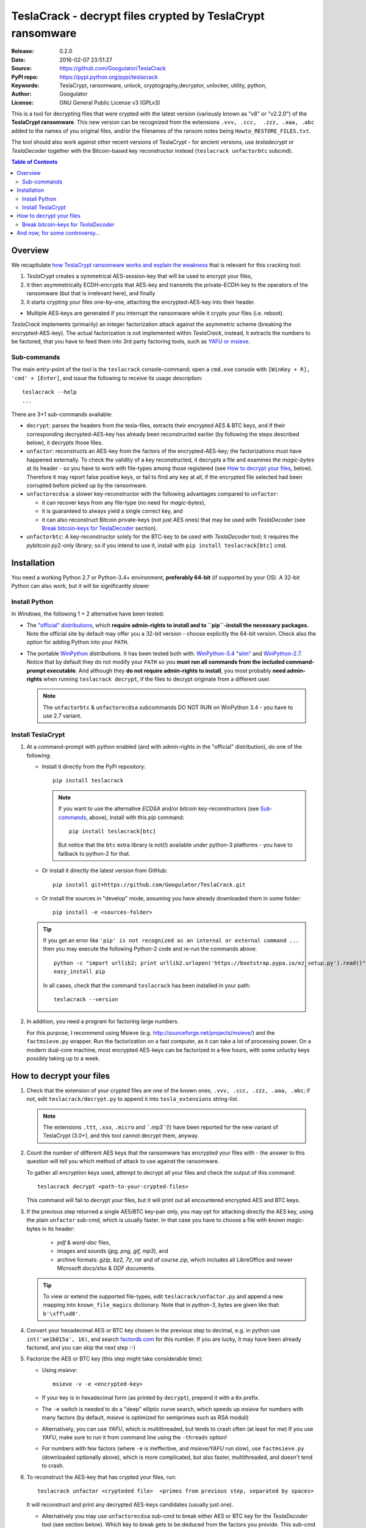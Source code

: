##########################################################
TeslaCrack - decrypt files crypted by TeslaCrypt ransomware
##########################################################
|python-ver| |proj-license| |pypi-ver| |downloads-count| \
|flattr-donate| |btc-donate|

:Release:     0.2.0
:Date:        2016-02-07 23:51:27
:Source:      https://github.com/Googulator/TeslaCrack
:PyPI repo:   https://pypi.python.org/pypi/teslacrack
:Keywords:    TeslaCrypt, ransomware, unlock, cryptography,decryptor, unlocker,
              utility, python,
:Author:      Googulator
:License:     GNU General Public License v3 (GPLv3)


This is a tool for decrypting files that were crypted with the latest version
(variously known as "v8" or "v2.2.0") of the **TeslaCrypt ransomware**.
This new version can be recognized from the extensions ``.vvv, .ccc,  .zzz, .aaa, .abc``
added to the names of you original files, and/or the filenames of the ransom notes
being ``Howto_RESTORE_FILES.txt``.

The tool should also work against other recent versions of TeslaCrypt -
for ancient versions, use *tesladecrypt* or *TeslaDecoder* together with
the Bitcoin-based key reconstructor instead (``teslacrack unfactorbtc`` subcmd).

.. contents:: Table of Contents
  :backlinks: top

Overview
========
We recapitulate `how TeslaCrypt ransomware works and explain the weakness
<http://www.bleepingcomputer.com/news/security/teslacrypt-decrypted-flaw-in-teslacrypt-allows-victims-to-recover-their-files/>`_
that is relevant for this cracking tool:

1. *TeslaCrypt* creates a symmetrical AES-session-key that will be used to
   encrypt your files,
2. it then asymmetrically ECDH-encrypts that AES-key and transmits the private-ECDH-key
   to the operators of the ransomware (but that is irrelevant here), and finally
3. it starts crypting your files one-by-one, attaching the encrypted-AES-key
   into their header.

- Multiple AES-keys are generated if you interrupt the ransomware while it crypts
  your files (i.e. reboot).

*TeslaCrack* implements (primarily) an integer factorization attack against
the asymmetric scheme (breaking the encrypted-AES-key).
The actual factorization is not implemented within *TeslaCrack*, instead,
it extracts the numbers to be factored, that you have to feed them into
3rd party factoring tools, such as `YAFU or msieve
<https://www.google.com/search?q=msieve+factorization>`_.

Sub-commands
-----------
The main entry-point of the tool is the ``teslacrack`` console-command; open
a ``cmd.exe`` console with ``[WinKey + R], 'cmd' + [Enter]``, and issue the
following to receive its usage description::

    teslacrack --help
    ...

There are 3+1 sub-commands available:

- ``decrypt``: parses the headers from the tesla-files, extracts their
  encrypted AES & BTC keys, and if their corresponding decrypted-AES-key
  has already been reconstructed earlier (by following the steps described below),
  it decrypts those files.

- ``unfactor``: reconstructs an AES-key from the factors of the encrypted-AES-key;
  the factorizations must have happened externally. To check the validity of
  a key reconstructed, it decrypts a file and examines the *magic-bytes* at
  its header - so you have to work with file-types among those registered
  (see `How to decrypt your files`_, below).
  Therefore it may report false positive keys, or fail to find any key at all,
  if the encrypted file selected had been corrupted before picked up by
  the ransomware.

- ``unfactorecdsa``: a slower key-reconstructor with the following advantages
  compared to ``unfactor``:

  - it can recover keys from any file-type (no need for *magic-bytes*),
  - it is guaranteed to always yield a single correct key, and
  - it can also reconstruct Bitcoin private-keys (not just AES ones) that may be
    used with *TeslaDecoder* (see `Break bitcoin-keys for TeslaDecoder`_ section).

- ``unfactorbtc``: A key-reconstructor solely for the BTC-key to be used with
  *TeslaDecoder* tool; it requires the *pybitcoin* py2-only library;
  so if you intend to use it, install with ``pip install teslacrack[btc]`` cmd.



Installation
============

You need a working Python 2.7 or Python-3.4+ environment,
**preferably 64-bit** (if supported by your OS).
A 32-bit Python can also work, but it will be significantly slower

Install Python
--------------
In *Windows*, the following 1 + 2 alternative have been tested:

- The `"official" distributions <https://www.python.org>`_, which **require
  admin-rights to install and to ``pip``-install the necessary packages.**
  Note the official site by default may offer you a 32-bit version -
  choose explicitly the 64-bit version.
  Check also the option for adding Python into your ``PATH``.

- The portable `WinPython <https://winpython.github.io>`_ distributions.
  It has been tested both with: `WinPython-3.4 "slim"
  <http://sourceforge.net/projects/winpython/files/WinPython_3.4/3.4.3.7/>`_
  and `WinPython-2.7 <http://sourceforge.net/projects/winpython/files/WinPython_2.7/2.7.10.3/>`_.
  Notice that by default they do not modify your ``PATH`` so you
  **must run all commands from the included command-prompt executable**.
  And although  they **do not require admin-rights to install**,
  you most probably **need admin-rights** when running ``teslacrack decrypt``,
  if the files to decrypt originate from a different user.

  .. Note::
    The ``unfactorbtc`` & ``unfactorecdsa`` subcommands DO NOT RUN on
    WinPython 3.4 - you have to use 2.7 variant.


Install TeslaCrypt
------------------
1. At a command-prompt with python enabled (and with admin-rights in the "official" distribution),
   do one of the following:

   - Install it directly from the PyPi repository::

        pip install teslacrack

     .. Note::
        If you want to use the alternative *ECDSA* and/or *bitcoin* key-reconstructors
        (see `Sub-commands`_, above), install with this *pip* command::

            pip install teslacrack[btc]

        But notice that the ``btc`` extra library is not(!) available under
        python-3 platforms - you have to failback to python-2 for that.

   - Or install it directly the latest version from GitHub::

        pip install git+https://github.com/Googulator/TeslaCrack.git

   - Or install the sources in "develop" mode, assuming you have already
     downloaded them in some folder::

        pip install -e <sources-folder>

   .. Tip::
        If you get an error like ``'pip' is not recognized as an internal or external command ...``
        then you may execute the following Python-2 code and re-run the commands above::

            python -c "import urllib2; print urllib2.urlopen('https://bootstrap.pypa.io/ez_setup.py').read()" | python
            easy_install pip

        In all cases, check that the command ``teslacrack`` has been installed
        in your path::

            teslacrack --version

2. In addition, you need a program for factoring large numbers.

   For this purpose, I recommend using Msieve (e.g. http://sourceforge.net/projects/msieve/)
   and the ``factmsieve.py`` wrapper.
   Run the factorization on a fast computer, as it can take a lot of processing power.
   On a modern dual-core machine, most encrypted AES-keys can be factorized
   in a few hours, with some unlucky keys possibly taking up to a week.


How to decrypt your files
=========================


1. Check that the extension of your crypted files are one of the known ones,
   ``.vvv, .ccc, .zzz, .aaa, .abc``; if not, edit ``teslacrack/decrypt.py`` to
   append it into ``tesla_extensions`` string-list.

   .. Note::
        The extensions ``.ttt``, ``.xxx``, ``.micro`` and ``.mp3``(!) have been
        reported for the new variant of TeslaCrypt (3.0+), and this tool cannot
        decrypt them, anyway.

2. Count the number of different AES keys that the ransomware has encrypted
   your files with - the answer to this question will tell you which method
   of attack to use against the ransomware.

   To gather all encryption keys used, attempt to decrypt all your files and
   check the output of this command::

       teslacrack decrypt <path-to-your-crypted-files>

   This command will fail to decrypt your files, but it will print out all
   encountered encrypted AES and BTC keys.

3. If the previous step returned a single AES/BTC key-pair only, you may opt for
   attacking directly the AES key, using the plain ``unfactor`` sub-cmd,
   which is usually faster.  In that case you have to choose a file with known
   magic-bytes in its header:

     - *pdf* & *word-doc* files,
     - images and sounds (*jpg, png, gif, mp3*), and
     - archive formats: *gzip, bz2, 7z, rar* and of course *zip*, which includes
       all LibreOffice and newer Microsoft *docs/xlsx* & *ODF* documents.

   .. Tip::
        To view or extend the supported file-types, edit ``teslacrack/unfactor.py``
        and append a new mapping into ``known_file_magics`` dictionary.
        Note that in *python-3*, bytes are given like that: ``b'\xff\xd8'``.


4. Convert your hexadecimal AES or BTC key chosen in the previous step
   to decimal, e.g. in python use ``int('ae1b015a', 16)``, and search
   `factordb.com <http://factordb.com/>`_ for this number. If you are lucky,
   it may have been already factored, and you can skip the next step :-)

5. Factorize the AES or BTC key (this step might take considerable time):

   - Using *msieve*::

         msieve -v -e <encrypted-key>

   - If your key is in hexadecimal form (as printed by ``decrypt``), prepend it
     with a ``0x`` prefix.

   - The ``-e`` switch is needed to do a "deep" elliptic curve search,
     which speeds up *msieve* for numbers with many factors (by default,
     *msieve* is optimized for semiprimes such as RSA moduli)

   - Alternatively, you can use *YAFU*, which is multithreaded, but
     tends to crash often (at least for me)
     If you use *YAFU*, make sure to run it from command line using
     the ``-threads`` option!

   - For numbers with few factors (where ``-e`` is ineffective, and *msieve/YAFU*
     run slow), use ``factmsieve.py`` (downloaded optionally above), which is
     more complicated, but also faster, multithreaded, and doesn't tend to crash.

6. To reconstruct the AES-key that has crypted your files, run::

       teslacrack unfactor <crypteded file>  <primes from previous step, separated by spaces>

   It will reconstruct and print any decrypted AES-keys candidates (usually just one).

   - Alternatively you may use ``unfactorecdsa`` sub-cmd to break either AES or
     BTC key for the *TeslaDecoder* tool (see section below).
     Which key to break gets to be deduced from the factors you provide.
     This sub-cmd has the same syntax as ``unfactor`.  See `Sub-commands`_ for
     an explaination

7. Edit ``teslacrack.py`` to add a new key-pair into the ``known_AES_key_pairs``
   dictionary, like that::

      <encrypted-AES-key>: <1st decrypted-AES-key candidate>,

8. Repeat step 3. A decrypted file should now appear next to the crypted one
   (``.vvv`` or ``.ccc``, etc) - verify that the contents of the decrypted-file
   do make sense.

   - If not, redo step 7, replacing every time a new candidate decrypted AES-key
     in the pair.

9. To decrypt all of your files run from an administrator command prompt::

        teslacrack decrypt --progress D:\\

   - In some cases you may start receiving error-messages, saying
     ``"Unknown key in file: some/file"``.
     This means that some of your files have been crypted with different
     AES-keys (i.e. the ransomware had been restarted due to a reboot).
     ``teslacrack decrypt`` will print at the end any new encrypted AES-key(s)
     encountered - repeat the procedure from step 4 for all newly discovered
     key(s) :-(

   - ``decrypt`` sub-command accepts an optional ``--delete`` and ``--delete-old``
     parameters, which will delete the crypted-files of any cleartext file it
     successfully generates (or already has generated, for the 2nd option).
     Before using this option, make sure that your files have been indeed
     decrypted correctly!

   - By skipping this time the ``-v`` option (verbose logging) you avoid listing
     every file being visited - only failures and totals are reported.

   - Use ``--overwrite`` or the more "selective" ``--fix`` option to
     re-generate all cleartext files or just those that had previously failed to
     decrypt, respectively.  They both accept an optional *file-extension*
     to construct the backup filename.
     Note that by default ``--overwrite`` does not make backups, while the
     ``-fix`` option, does.

   - If you are going to decrypt 1000s of file (i.e ``D:\\``), it's worth
     using the ``--precount`` option; it will consume some initial time to
     pre-calculate directories to be visited, and then a progress-indicator
     will be printed while decrypting.

   - Finally, You can "dry-run" all of the above (decrypting, deletion and backup)
     with the ``-n`` option.

   - Read decriptions for available options with::

        teslacrack --help

Break bitcoin-keys for *TeslaDecoder*
-------------------------------------

The `TeslaDecoder <https://www.google.com/search?q=TeslaDecoder>`_ can decrypt
files from all(?) versions, assuming you have the *private bitcoin key*.
For very old TeslaCrypt versions (i.e. file-extensions ``ECC, .EXX, or .EZZ``)
*TeslaDecoder* could also extract this private-btc-key.  For later versions, you
have to manually factorize the BTC-key reported by ``decrypt`` in step 2, above,
and feed its primes into the ``unfactorbtc`` or ``unfactorecdsa`` sub-cmds.

This first sub-cmd, ``unfactorbtc`` requires the *Bitcoin ransom address*,
as reported on the "ransom note", or obtained from:

- For very old v0.x.x TeslaCrypt versions, get it `from the recovery
 '.dat. file <http://www.bleepingcomputer.com/virus-removal/teslacrypt-alphacrypt-ransomware-information#versions>`_,
  found in the affected machine's ``%AppData%`` folder; the Bitcoin-address is
  the first line.
- For v2 infections, get it `from the registry
  <https://securelist.com/blog/research/71371/teslacrypt-2-0-disguised-as-cryptowall/#key-data-saved-in-the-system>`_.

The ``unfactorbtc`` syntax is like ``unfactor`` sub-cmd, but wth the
*btc-address* in place of the filename.

.. Note::
   The ``teslacrack decrypt`` can't decode the files encryoted withvery old
   TeslaCrypt versions, so you must perform the actual decryption with
   *TeslaDecoder*.

.. Tip:
   If you receive an ``ImportError``, make sure that you've installed any
   *extras* required for the key-reconstructor you choose to work with
   (see `Install TeslaCrypt`_, above).


And now, for some controversy...
================================

.. image:: https://cloud.githubusercontent.com/assets/16308406/11841119/45709ea2-a3fb-11e5-9df6-8dcc43a6812e.png
.. image:: https://cloud.githubusercontent.com/assets/16308406/11841120/4574e138-a3fb-11e5-981b-5b30e7f8bd84.png

The same day this happened, Kaspersky released this article: https://blog.kaspersky.com/teslacrypt-strikes-again/10860/

|flattr-donate| |btc-donate|


.. |python-ver| image:: https://img.shields.io/badge/python-py27%2Cpy34%2B-blue.svg
    :alt: Supported Python versions
.. |proj-license| image:: https://img.shields.io/badge/license-GPLv3-blue.svg
    :target: https://raw.githubusercontent.com/Googulator/teslacrack/master/LICENSE.txt
    :alt: Project License
.. |pypi-ver| image::  https://img.shields.io/pypi/v/teslacrack.svg
    :target: https://pypi.python.org/pypi/teslacrack/
    :alt: Latest Version in PyPI
.. |downloads-count| image:: https://img.shields.io/pypi/dm/teslacrack.svg?period=week
    :target: https://pypi.python.org/pypi/teslacrack/
    :alt: Downloads
.. |flattr-donate| image:: https://img.shields.io/badge/flattr-donate-yellow.svg
    :alt: Donate to this project using Flattr
    :target: https://flattr.com/profile/Googulator
    :class: badge-flattr
.. |btc-donate| image:: https://img.shields.io/badge/bitcoin-donate-yellow.svg
    :alt: Donate once-off to this project using Bitcoin
    :target: bitcoin:1AdcYneBgky3yMP7d2snQ5wznbWKzULezj
    :class: badge-bitcoin
